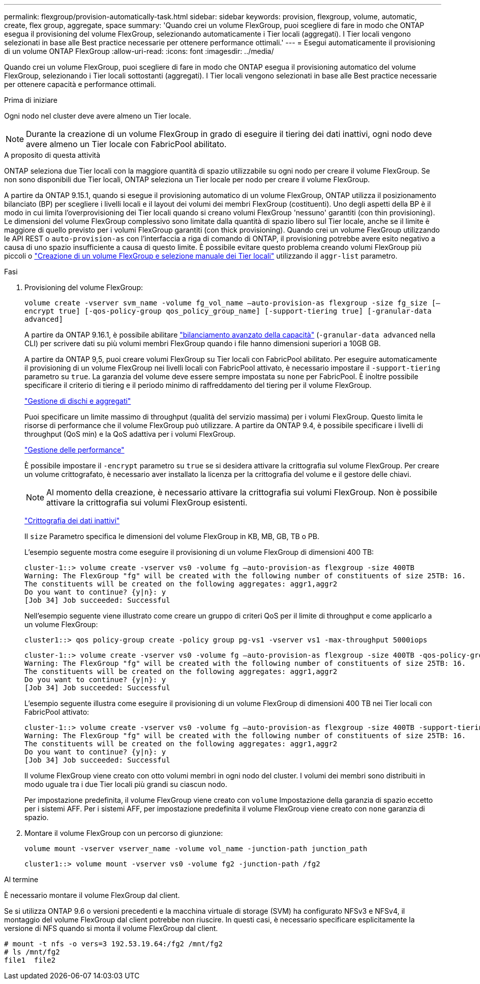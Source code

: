 ---
permalink: flexgroup/provision-automatically-task.html 
sidebar: sidebar 
keywords: provision, flexgroup, volume, automatic, create, flex group, aggregate, space 
summary: 'Quando crei un volume FlexGroup, puoi scegliere di fare in modo che ONTAP esegua il provisioning del volume FlexGroup, selezionando automaticamente i Tier locali (aggregati). I Tier locali vengono selezionati in base alle Best practice necessarie per ottenere performance ottimali.' 
---
= Esegui automaticamente il provisioning di un volume ONTAP FlexGroup
:allow-uri-read: 
:icons: font
:imagesdir: ../media/


[role="lead"]
Quando crei un volume FlexGroup, puoi scegliere di fare in modo che ONTAP esegua il provisioning automatico del volume FlexGroup, selezionando i Tier locali sottostanti (aggregati). I Tier locali vengono selezionati in base alle Best practice necessarie per ottenere capacità e performance ottimali.

.Prima di iniziare
Ogni nodo nel cluster deve avere almeno un Tier locale.

[NOTE]
====
Durante la creazione di un volume FlexGroup in grado di eseguire il tiering dei dati inattivi, ogni nodo deve avere almeno un Tier locale con FabricPool abilitato.

====
.A proposito di questa attività
ONTAP seleziona due Tier locali con la maggiore quantità di spazio utilizzabile su ogni nodo per creare il volume FlexGroup. Se non sono disponibili due Tier locali, ONTAP seleziona un Tier locale per nodo per creare il volume FlexGroup.

A partire da ONTAP 9.15.1, quando si esegue il provisioning automatico di un volume FlexGroup, ONTAP utilizza il posizionamento bilanciato (BP) per scegliere i livelli locali e il layout dei volumi dei membri FlexGroup (costituenti). Uno degli aspetti della BP è il modo in cui limita l'overprovisioning dei Tier locali quando si creano volumi FlexGroup 'nessuno' garantiti (con thin provisioning). Le dimensioni del volume FlexGroup complessivo sono limitate dalla quantità di spazio libero sul Tier locale, anche se il limite è maggiore di quello previsto per i volumi FlexGroup garantiti (con thick provisioning). Quando crei un volume FlexGroup utilizzando le API REST o `auto-provision-as` con l'interfaccia a riga di comando di ONTAP, il provisioning potrebbe avere esito negativo a causa di uno spazio insufficiente a causa di questo limite. È possibile evitare questo problema creando volumi FlexGroup più piccoli o link:create-task.html["Creazione di un volume FlexGroup e selezione manuale dei Tier locali"] utilizzando il `aggr-list` parametro.

.Fasi
. Provisioning del volume FlexGroup:
+
`volume create -vserver svm_name -volume fg_vol_name –auto-provision-as flexgroup -size fg_size [–encrypt true] [-qos-policy-group qos_policy_group_name] [-support-tiering true] [-granular-data advanced]`

+
A partire da ONTAP 9.16.1, è possibile abilitare link:../enable-adv-capacity-flexgroup-task.html["bilanciamento avanzato della capacità"] (`-granular-data advanced` nella CLI) per scrivere dati su più volumi membri FlexGroup quando i file hanno dimensioni superiori a 10GB GB.

+
A partire da ONTAP 9,5, puoi creare volumi FlexGroup su Tier locali con FabricPool abilitato. Per eseguire automaticamente il provisioning di un volume FlexGroup nei livelli locali con FabricPool attivato, è necessario impostare il `-support-tiering` parametro su `true`. La garanzia del volume deve essere sempre impostata su `none` per FabricPool. È inoltre possibile specificare il criterio di tiering e il periodo minimo di raffreddamento del tiering per il volume FlexGroup.

+
link:../disks-aggregates/index.html["Gestione di dischi e aggregati"]

+
Puoi specificare un limite massimo di throughput (qualità del servizio massima) per i volumi FlexGroup. Questo limita le risorse di performance che il volume FlexGroup può utilizzare. A partire da ONTAP 9.4, è possibile specificare i livelli di throughput (QoS min) e la QoS adattiva per i volumi FlexGroup.

+
link:../performance-admin/index.html["Gestione delle performance"]

+
È possibile impostare il `-encrypt` parametro su `true` se si desidera attivare la crittografia sul volume FlexGroup. Per creare un volume crittografato, è necessario aver installato la licenza per la crittografia del volume e il gestore delle chiavi.

+

NOTE: Al momento della creazione, è necessario attivare la crittografia sui volumi FlexGroup. Non è possibile attivare la crittografia sui volumi FlexGroup esistenti.

+
link:../encryption-at-rest/index.html["Crittografia dei dati inattivi"]

+
Il `size` Parametro specifica le dimensioni del volume FlexGroup in KB, MB, GB, TB o PB.

+
L'esempio seguente mostra come eseguire il provisioning di un volume FlexGroup di dimensioni 400 TB:

+
[listing]
----
cluster-1::> volume create -vserver vs0 -volume fg –auto-provision-as flexgroup -size 400TB
Warning: The FlexGroup "fg" will be created with the following number of constituents of size 25TB: 16.
The constituents will be created on the following aggregates: aggr1,aggr2
Do you want to continue? {y|n}: y
[Job 34] Job succeeded: Successful
----
+
Nell'esempio seguente viene illustrato come creare un gruppo di criteri QoS per il limite di throughput e come applicarlo a un volume FlexGroup:

+
[listing]
----
cluster1::> qos policy-group create -policy group pg-vs1 -vserver vs1 -max-throughput 5000iops
----
+
[listing]
----
cluster-1::> volume create -vserver vs0 -volume fg –auto-provision-as flexgroup -size 400TB -qos-policy-group pg-vs1
Warning: The FlexGroup "fg" will be created with the following number of constituents of size 25TB: 16.
The constituents will be created on the following aggregates: aggr1,aggr2
Do you want to continue? {y|n}: y
[Job 34] Job succeeded: Successful
----
+
L'esempio seguente illustra come eseguire il provisioning di un volume FlexGroup di dimensioni 400 TB nei Tier locali con FabricPool attivato:

+
[listing]
----
cluster-1::> volume create -vserver vs0 -volume fg –auto-provision-as flexgroup -size 400TB -support-tiering true -tiering-policy auto
Warning: The FlexGroup "fg" will be created with the following number of constituents of size 25TB: 16.
The constituents will be created on the following aggregates: aggr1,aggr2
Do you want to continue? {y|n}: y
[Job 34] Job succeeded: Successful
----
+
Il volume FlexGroup viene creato con otto volumi membri in ogni nodo del cluster. I volumi dei membri sono distribuiti in modo uguale tra i due Tier locali più grandi su ciascun nodo.

+
Per impostazione predefinita, il volume FlexGroup viene creato con `volume` Impostazione della garanzia di spazio eccetto per i sistemi AFF. Per i sistemi AFF, per impostazione predefinita il volume FlexGroup viene creato con `none` garanzia di spazio.

. Montare il volume FlexGroup con un percorso di giunzione:
+
`volume mount -vserver vserver_name -volume vol_name -junction-path junction_path`

+
[listing]
----
cluster1::> volume mount -vserver vs0 -volume fg2 -junction-path /fg2
----


.Al termine
È necessario montare il volume FlexGroup dal client.

Se si utilizza ONTAP 9.6 o versioni precedenti e la macchina virtuale di storage (SVM) ha configurato NFSv3 e NFSv4, il montaggio del volume FlexGroup dal client potrebbe non riuscire. In questi casi, è necessario specificare esplicitamente la versione di NFS quando si monta il volume FlexGroup dal client.

[listing]
----
# mount -t nfs -o vers=3 192.53.19.64:/fg2 /mnt/fg2
# ls /mnt/fg2
file1  file2
----